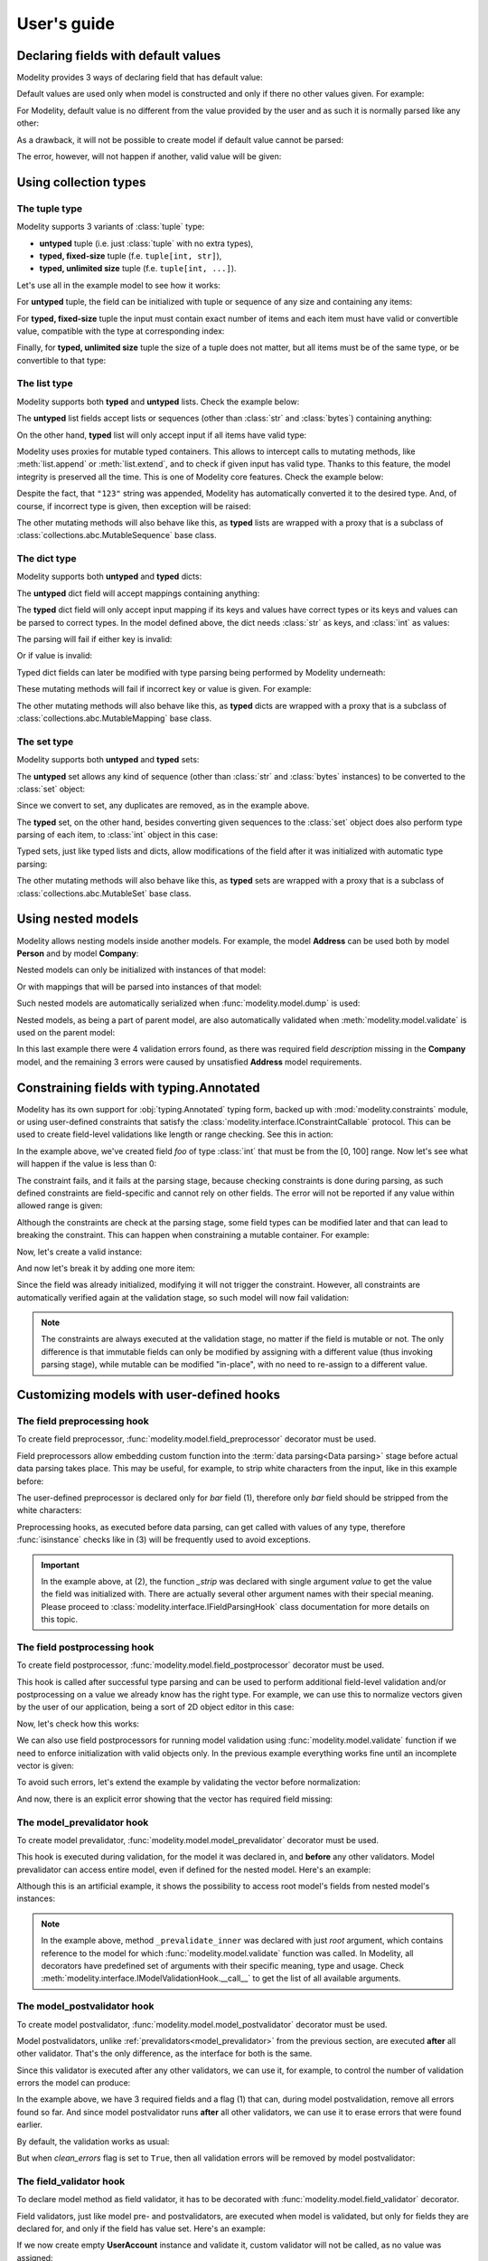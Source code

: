 User's guide
============

Declaring fields with default values
------------------------------------

Modelity provides 3 ways of declaring field that has default value:

.. testcode::

    from modelity.model import Model, FieldInfo

    class First(Model):
        foo: int = 1

    class Second(Model):
        foo: int = FieldInfo(default="2")  # <-- this will be parsed

    class Third(Model):
        foo: int = FieldInfo(default_factory=lambda: 'not an int')  # <-- this will fail unless shadowed by other value

Default values are used only when model is constructed and only if there no
other values given. For example:

.. doctest::

    >>> First()  # <-- here the default value will be used
    First(foo=1)
    >>> First(foo=111)  # <-- here the default value is ignored
    First(foo=111)

For Modelity, default value is no different from the value provided by the user
and as such it is normally parsed like any other:

.. doctest::

    >>> Second()
    Second(foo=2)

As a drawback, it will not be possible to create model if default value cannot
be parsed:

.. doctest::

    >>> Third()
    Traceback (most recent call last):
      ...
    modelity.exc.ParsingError: parsing failed for type 'Third' with 1 error(-s):
      foo:
        not a valid integer number [code=modelity.INVALID_NUMBER, value_type=<class 'str'>]

The error, however, will not happen if another, valid value will be given:

.. doctest::

    >>> Third(foo=333)
    Third(foo=333)

Using collection types
----------------------

The **tuple** type
^^^^^^^^^^^^^^^^^^

Modelity supports 3 variants of :class:`tuple` type:

* **untyped** tuple (i.e. just :class:`tuple` with no extra types),
* **typed, fixed-size** tuple (f.e. ``tuple[int, str]``),
* **typed, unlimited size** tuple (f.e. ``tuple[int, ...]``).

Let's use all in the example model to see how it works:

.. testcode::

    from modelity.model import Model

    class TupleExample(Model):
        untyped: tuple
        fixed: tuple[int, str]
        unlimited: tuple[int, ...]

For **untyped** tuple, the field can be initialized with tuple or sequence of
any size and containing any items:

.. doctest::

    >>> example = TupleExample()
    >>> example.untyped = [1, "foo", 3.14]
    >>> example.untyped
    (1, 'foo', 3.14)

For **typed, fixed-size** tuple the input must contain exact number of items
and each item must have valid or convertible value, compatible with the type at
corresponding index:

.. doctest::

    >>> example.fixed = [123]  # incorrect, missing second item
    Traceback (most recent call last):
      ...
    modelity.exc.ParsingError: parsing failed for type 'TupleExample' with 1 error(-s):
      fixed:
        unsupported tuple format; supported format: <class 'int'>, <class 'str'> [code=modelity.UNSUPPORTED_TUPLE_FORMAT, value_type=<class 'list'>]

.. doctest::

    >>> example.fixed = [123, "spam", "more spam"]  # incorrect, too many items
    Traceback (most recent call last):
      ...
    modelity.exc.ParsingError: parsing failed for type 'TupleExample' with 1 error(-s):
      fixed:
        unsupported tuple format; supported format: <class 'int'>, <class 'str'> [code=modelity.UNSUPPORTED_TUPLE_FORMAT, value_type=<class 'list'>]

.. doctest::

    >>> example.fixed = [123, 123]  # incorrect, second item must be string
    Traceback (most recent call last):
      ...
    modelity.exc.ParsingError: parsing failed for type 'TupleExample' with 1 error(-s):
      fixed.1:
        string value required [code=modelity.UNSUPPORTED_VALUE_TYPE, value_type=<class 'int'>]

.. doctest::

    >>> example.fixed = ["1", "2"]  # correct; first item is convertible to int
    >>> example.fixed
    (1, '2')

Finally, for **typed, unlimited size** tuple the size of a tuple does not
matter, but all items must be of the same type, or be convertible to that type:

.. doctest::

    >>> example.unlimited = [1, 2, "spam"]
    Traceback (most recent call last):
      ...
    modelity.exc.ParsingError: parsing failed for type 'TupleExample' with 1 error(-s):
      unlimited.2:
        not a valid integer number [code=modelity.INVALID_NUMBER, value_type=<class 'str'>]

.. doctest::

    >>> example.unlimited = []
    >>> example.unlimited
    ()

.. doctest::

    >>> example.unlimited = [1, 2, "3", 4]
    >>> example.unlimited
    (1, 2, 3, 4)

The **list** type
^^^^^^^^^^^^^^^^^

Modelity supports both **typed** and **untyped** lists. Check the example
below:

.. testcode::

    from modelity.model import Model

    class ListExample(Model):
        untyped: list
        typed: list[int]

The **untyped** list fields accept lists or sequences (other than :class:`str`
and :class:`bytes`) containing anything:

.. doctest::

    >>> example = ListExample()
    >>> example.untyped = (1, 2, "spam", 3.14)
    >>> example.untyped
    [1, 2, 'spam', 3.14]

On the other hand, **typed** list will only accept input if all items have
valid type:

.. doctest::

    >>> example.typed = [1, 2, "42", "spam"]
    Traceback (most recent call last):
      ...
    modelity.exc.ParsingError: parsing failed for type 'ListExample' with 1 error(-s):
      typed.3:
        not a valid integer number [code=modelity.INVALID_NUMBER, value_type=<class 'str'>]

.. doctest::

    >>> example.typed = [1, 2, "42"]
    >>> example.typed
    [1, 2, 42]

Modelity uses proxies for mutable typed containers. This allows to intercept
calls to mutating methods, like :meth:`list.append` or :meth:`list.extend`, and
to check if given input has valid type. Thanks to this feature, the model
integrity is preserved all the time. This is one of Modelity core features.
Check the example below:

.. doctest::

    >>> example.typed.append("123")
    >>> example.typed
    [1, 2, 42, 123]

Despite the fact, that ``"123"`` string was appended, Modelity has
automatically converted it to the desired type. And, of course, if incorrect
type is given, then exception will be raised:

.. doctest::

    >>> example.typed.append("not an int")
    Traceback (most recent call last):
      ...
    modelity.exc.ParsingError: parsing failed for type 'list' with 1 error(-s):
      typed.4:
        not a valid integer number [code=modelity.INVALID_NUMBER, value_type=<class 'str'>]

The other mutating methods will also behave like this, as **typed** lists are
wrapped with a proxy that is a subclass of
:class:`collections.abc.MutableSequence` base class.

The **dict** type
^^^^^^^^^^^^^^^^^

Modelity supports both **untyped** and **typed** dicts:

.. testcode::

    from modelity.model import Model

    class DictExample(Model):
        untyped: dict
        typed: dict[str, int]

The **untyped** dict field will accept mappings containing anything:

.. doctest::

    >>> example = DictExample()
    >>> example.untyped = {1: "one", "two": 2, None: 3.14}
    >>> example.untyped
    {1: 'one', 'two': 2, None: 3.14}

The **typed** dict field will only accept input mapping if its keys and values
have correct types or its keys and values can be parsed to correct types. In
the model defined above, the dict needs :class:`str` as keys, and :class:`int`
as values:

.. doctest::

    >>> example = DictExample()
    >>> example.typed = {"one": 1, "two": "2", "three": "3"}
    >>> example.typed
    {'one': 1, 'two': 2, 'three': 3}

The parsing will fail if either key is invalid:

.. doctest::

    >>> example.typed = {1: 1}
    Traceback (most recent call last):
      ...
    modelity.exc.ParsingError: parsing failed for type 'DictExample' with 1 error(-s):
      typed:
        string value required [code=modelity.UNSUPPORTED_VALUE_TYPE, value_type=<class 'int'>]

Or if value is invalid:

.. doctest::

    >>> example.typed = {"one": "one"}
    Traceback (most recent call last):
      ...
    modelity.exc.ParsingError: parsing failed for type 'DictExample' with 1 error(-s):
      typed.one:
        not a valid integer number [code=modelity.INVALID_NUMBER, value_type=<class 'str'>]

Typed dict fields can later be modified with type parsing being performed by
Modelity underneath:

.. doctest::

    >>> example = DictExample(typed={})
    >>> example.typed["one"] = "1"
    >>> example.typed
    {'one': 1}
    >>> example.typed.update({"two": "2"})
    >>> example.typed
    {'one': 1, 'two': 2}

These mutating methods will fail if incorrect key or value is given. For
example:

.. doctest::

    >>> example.typed["one"] = "one"
    Traceback (most recent call last):
      ...
    modelity.exc.ParsingError: parsing failed for type 'dict' with 1 error(-s):
      typed.one:
        not a valid integer number [code=modelity.INVALID_NUMBER, value_type=<class 'str'>]

The other mutating methods will also behave like this, as **typed** dicts are
wrapped with a proxy that is a subclass of
:class:`collections.abc.MutableMapping` base class.

The **set** type
^^^^^^^^^^^^^^^^

Modelity supports both **untyped** and **typed** sets:

.. testcode::

    from modelity.model import Model

    class SetExample(Model):
        untyped: set
        typed: set[int]

The **untyped** set allows any kind of sequence (other than :class:`str` and
:class:`bytes` instances) to be converted to the :class:`set` object:

.. doctest::

    >>> example = SetExample()
    >>> example.untyped = [1, 2, 2, 3, "foo", "spam", "foo"]
    >>> example.untyped == {1, 2, 3, "foo", "spam"}
    True

Since we convert to set, any duplicates are removed, as in the example above.

The **typed** set, on the other hand, besides converting given sequences to the
:class:`set` object does also perform type parsing of each item, to
:class:`int` object in this case:

.. doctest::

    >>> example = SetExample()
    >>> example.typed = [1, "2", 2, "1"]
    >>> example.typed == {1, 2}
    True

Typed sets, just like typed lists and dicts, allow modifications of the field
after it was initialized with automatic type parsing:

.. doctest::

    >>> example = SetExample(typed=[])
    >>> example.typed.add("1")
    >>> example.typed == {1}
    True
    >>> example.typed |= [1, 2]
    >>> example.typed |= ["spam"]
    Traceback (most recent call last):
      ...
    modelity.exc.ParsingError: parsing failed for type 'set' with 1 error(-s):
      typed:
        not a valid integer number [code=modelity.INVALID_NUMBER, value_type=<class 'str'>]

The other mutating methods will also behave like this, as **typed** sets are
wrapped with a proxy that is a subclass of
:class:`collections.abc.MutableSet` base class.

Using nested models
-------------------

Modelity allows nesting models inside another models. For example, the model
**Address** can be used both by model **Person** and by model **Company**:

.. testcode::

    import typing
    import datetime

    from modelity.model import Model
    from modelity.constraints import Regex

    class Address(Model):
        address_line1: str
        address_line2: typing.Optional[str]
        city: str
        state_province: typing.Optional[str]
        postal_code: str
        country_code: typing.Annotated[str, Regex(r"^[A-Z]{2}$")]

    class Person(Model):
        name: str
        surname: str
        dob: datetime.date
        home_address: Address

    class Company(Model):
        name: str
        description: str
        office_address: Address

Nested models can only be initialized with instances of that model:

.. doctest::

    >>> john = Person(name="John", surname="Doe")
    >>> john.home_address = Address(
    ...     address_line1="123 Maple Street",
    ...     city="Springfield",
    ...     state_province="IL",
    ...     postal_code="62704",
    ...     country_code="US"
    ... )
    >>> john.home_address
    Address(address_line1='123 Maple Street', address_line2=Unset, city='Springfield', state_province='IL', postal_code='62704', country_code='US')

Or with mappings that will be parsed into instances of that model:

.. doctest::

    >>> company = Company(name="Fictional Company Ltd.")
    >>> company.office_address = {'city': 'Springfield'}
    >>> company.office_address
    Address(address_line1=Unset, address_line2=Unset, city='Springfield', state_province=Unset, postal_code=Unset, country_code=Unset)

Such nested models are automatically serialized when
:func:`modelity.model.dump` is used:

.. doctest::

    >>> from modelity.model import dump
    >>> dump(john, exclude_unset=True)
    {'name': 'John', 'surname': 'Doe', 'home_address': {'address_line1': '123 Maple Street', 'city': 'Springfield', 'state_province': 'IL', 'postal_code': '62704', 'country_code': 'US'}}
    >>> dump(company, exclude_unset=True)
    {'name': 'Fictional Company Ltd.', 'office_address': {'city': 'Springfield'}}

Nested models, as being a part of parent model, are also automatically
validated when :meth:`modelity.model.validate` is used on the parent model:

.. doctest::

    >>> from modelity.model import validate
    >>> validate(company)
    Traceback (most recent call last):
      ...
    modelity.exc.ValidationError: validation of model 'Company' failed with 4 error(-s):
      description:
        this field is required [code=modelity.REQUIRED_MISSING, data={}]
      office_address.address_line1:
        this field is required [code=modelity.REQUIRED_MISSING, data={}]
      office_address.country_code:
        this field is required [code=modelity.REQUIRED_MISSING, data={}]
      office_address.postal_code:
        this field is required [code=modelity.REQUIRED_MISSING, data={}]

In this last example there were 4 validation errors found, as there was
required field *description* missing in the **Company** model, and the
remaining 3 errors were caused by unsatisfied **Address** model requirements.

Constraining fields with **typing.Annotated**
---------------------------------------------

Modelity has its own support for :obj:`typing.Annotated` typing form, backed up
with :mod:`modelity.constraints` module, or using user-defined constraints that
satisfy the :class:`modelity.interface.IConstraintCallable` protocol. This can
be used to create field-level validations like length or range checking. See
this in action:

.. testcode::

    import typing

    from modelity.model import Model
    from modelity.constraints import Ge, Le

    class AnnotatedExample(Model):
        foo: typing.Annotated[int, Ge(0), Le(100)]

In the example above, we've created field *foo* of type :class:`int` that must
be from the [0, 100] range. Now let's see what will happen if the value is less
than 0:

.. doctest::

    >>> m = AnnotatedExample()
    >>> m.foo = -1
    Traceback (most recent call last):
      ...
    modelity.exc.ParsingError: parsing failed for type 'AnnotatedExample' with 1 error(-s):
      foo:
        the value must be >= 0 [code=modelity.GE_CONSTRAINT_FAILED, value_type=<class 'int'>]

The constraint fails, and it fails at the parsing stage, because checking
constraints is done during parsing, as such defined constraints are
field-specific and cannot rely on other fields. The error will not be reported
if any value within allowed range is given:

.. doctest::

    >>> m.foo = 100
    >>> m.foo
    100

Although the constraints are check at the parsing stage, some field types can
be modified later and that can lead to breaking the constraint. This can happen
when constraining a mutable container. For example:

.. testcode::

    import typing

    from modelity.model import Model
    from modelity.constraints import MaxLen

    class AnnotatedList(Model):
        items: typing.Annotated[list[int], MaxLen(4)]

Now, let's create a valid instance:

.. doctest::

    >>> m = AnnotatedList(items=[1, 2, 3, 4])
    >>> m.items
    [1, 2, 3, 4]

And now let's break it by adding one more item:

.. doctest::

    >>> m.items.append(5)
    >>> m.items
    [1, 2, 3, 4, 5]

Since the field was already initialized, modifying it will not trigger the
constraint. However, all constraints are automatically verified again at the
validation stage, so such model will now fail validation:

.. doctest::

    >>> from modelity.model import validate
    >>> validate(m)
    Traceback (most recent call last):
      ...
    modelity.exc.ValidationError: validation of model 'AnnotatedList' failed with 1 error(-s):
      items:
        the value is too long; maximum length is 4 [code=modelity.MAX_LEN_CONSTRAINT_FAILED, data={'max_len': 4}]

.. note::

    The constraints are always executed at the validation stage, no matter if the
    field is mutable or not. The only difference is that immutable fields can only
    be modified by assigning with a different value (thus invoking parsing
    stage), while mutable can be modified "in-place", with no need to re-assign
    to a different value.

Customizing models with user-defined hooks
------------------------------------------

The **field preprocessing** hook
^^^^^^^^^^^^^^^^^^^^^^^^^^^^^^^^

To create field preprocessor, :func:`modelity.model.field_preprocessor`
decorator must be used.

Field preprocessors allow embedding custom function into the
:term:`data parsing<Data parsing>` stage before actual data parsing takes
place. This may be useful, for example, to strip white characters from the
input, like in this example before:

.. testcode::

    from modelity.model import Model, field_preprocessor

    class FieldPreprocessorExample(Model):
        foo: str
        bar: str

        @field_preprocessor("bar")  # (1)
        def _strip(value):  # (2)
            if isinstance(value, str):  # (3)
                return value.strip()
            return value

The user-defined preprocessor is declared only for *bar* field (1), therefore
only *bar* field should be stripped from the white characters:

.. doctest::

    >>> example = FieldPreprocessorExample()
    >>> example.foo = "\t spam\n"
    >>> example.foo
    '\t spam\n'
    >>> example.bar = "\t spam\n"
    >>> example.bar
    'spam'

Preprocessing hooks, as executed before data parsing, can get called with
values of any type, therefore :func:`isinstance` checks like in (3) will be
frequently used to avoid exceptions.

.. important::

    In the example above, at (2), the function *_strip* was declared with
    single argument *value* to get the value the field was initialized with.
    There are actually several other argument names with their special
    meaning. Please proceed to :class:`modelity.interface.IFieldParsingHook`
    class documentation for more details on this topic.

The **field postprocessing** hook
^^^^^^^^^^^^^^^^^^^^^^^^^^^^^^^^^

To create field postprocessor, :func:`modelity.model.field_postprocessor`
decorator must be used.

This hook is called after successful type parsing and can be used to perform
additional field-level validation and/or postprocessing on a value we already
know has the right type. For example, we can use this to normalize vectors
given by the user of our application, being a sort of 2D object editor in this
case:

.. testcode::

    import math

    from modelity.model import Model, field_postprocessor

    class Vec2d(Model):
        x: float
        y: float

        def length(self):
            return math.sqrt(self.x**2 + self.y**2)

        def normalize(self):
            l = self.length()
            return Vec2d(x=self.x / l, y=self.y / l)

    class Car(Model):
        direction: Vec2d

        @field_postprocessor("direction")
        def _normalize_vector(value: Vec2d):
            return value.normalize()

Now, let's check how this works:

.. doctest::

    >>> car = Car()
    >>> car.direction = Vec2d(x=2, y=2)
    >>> car.direction
    Vec2d(x=0.7071067811865475, y=0.7071067811865475)

We can also use field postprocessors for running model validation using
:func:`modelity.model.validate` function if we need to enforce initialization
with valid objects only. In the previous example everything works fine until an
incomplete vector is given:

.. doctest::

    >>> car.direction = Vec2d(x=3)
    Traceback (most recent call last):
      ...
    modelity.exc.ParsingError: parsing failed for type 'Car' with 1 error(-s):
      direction:
        unsupported operand type(s) for ** or pow(): 'UnsetType' and 'int' [code=modelity.EXCEPTION, value_type=<class 'modelity.unset.UnsetType'>]

To avoid such errors, let's extend the example by validating the vector before
normalization:

.. testcode::

    import math

    from modelity.model import Model, field_postprocessor, validate

    class Vec2d(Model):
        x: float
        y: float

        def length(self):
            return math.sqrt(self.x**2 + self.y**2)

        def normalize(self):
            l = self.length()
            return Vec2d(x=self.x / l, y=self.y / l)

    class Car(Model):
        direction: Vec2d

        @field_postprocessor("direction")
        def _normalize_vector(value: Vec2d):
            validate(value)
            return value.normalize()

And now, there is an explicit error showing that the vector has required field
missing:

.. doctest::

    >>> car = Car()
    >>> car.direction = Vec2d(x=3)
    Traceback (most recent call last):
      ...
    modelity.exc.ValidationError: validation of model 'Vec2d' failed with 1 error(-s):
      direction.y:
        this field is required [code=modelity.REQUIRED_MISSING, data={}]

.. _model_prevalidator:

The **model_prevalidator** hook
^^^^^^^^^^^^^^^^^^^^^^^^^^^^^^^

To create model prevalidator, :func:`modelity.model.model_prevalidator`
decorator must be used.

This hook is executed during validation, for the model it was declared in, and
**before** any other validators. Model prevalidator can access entire model,
even if defined for the nested model. Here's an example:

.. testcode::

    from modelity.model import Model, model_prevalidator, validate

    class Outer(Model):

        class Inner(Model):
            foo: int

            @model_prevalidator()
            def _prevalidate_inner(root):  # (1)
                if root.should_fail:  # Here we check if root model has 'should_fail' field set to True
                    raise ValueError("failing validation, as should_fail=True")

        should_fail: bool = False
        inner: Inner

Although this is an artificial example, it shows the possibility to access root
model's fields from nested model's instances:

.. doctest::

    >>> outer = Outer()
    >>> outer.inner = {"foo": "123"}
    >>> outer
    Outer(should_fail=False, inner=Outer.Inner(foo=123))
    >>> validate(outer)  # This will pass
    >>> outer.should_fail = True
    >>> validate(outer)  # This will fail now
    Traceback (most recent call last):
      ...
    modelity.exc.ValidationError: validation of model 'Outer' failed with 1 error(-s):
      inner:
        failing validation, as should_fail=True [code=modelity.EXCEPTION, data={'exc_type': <class 'ValueError'>}]

.. note::

    In the example above, method ``_prevalidate_inner`` was declared with just
    *root* argument, which contains reference to the model for which
    :func:`modelity.model.validate` function was called. In Modelity, all
    decorators have predefined set of arguments with their specific meaning,
    type and usage. Check
    :meth:`modelity.interface.IModelValidationHook.__call__` to get the list of
    all available arguments.

The **model_postvalidator** hook
^^^^^^^^^^^^^^^^^^^^^^^^^^^^^^^^

To create model postvalidator, :func:`modelity.model.model_postvalidator` decorator
must be used.

Model postvalidators, unlike :ref:`prevalidators<model_prevalidator>` from the previous
section, are executed **after** all other validator. That's the only
difference, as the interface for both is the same.

Since this validator is executed after any other validators, we can use it, for
example, to control the number of validation errors the model can produce:

.. testcode::

    from modelity.model import Model, model_postvalidator, validate

    class ModelPostvalidatorExample(Model):
        foo: int
        bar: int
        baz: int
        clean_errors: bool = False  # (1)

        @model_postvalidator()
        def _clean_errors_if_flag_set(self, errors):
            if self.clean_errors:
                errors.clear()

In the example above, we have 3 required fields and a flag (1) that can, during
model postvalidation, remove all errors found so far. And since model
postvalidator runs **after** all other validators, we can use it to erase
errors that were found earlier.

By default, the validation works as usual:

.. doctest::

    >>> outer = ModelPostvalidatorExample()
    >>> validate(outer)
    Traceback (most recent call last):
      ...
    modelity.exc.ValidationError: validation of model 'ModelPostvalidatorExample' failed with 3 error(-s):
      bar:
        this field is required [code=modelity.REQUIRED_MISSING, data={}]
      baz:
        this field is required [code=modelity.REQUIRED_MISSING, data={}]
      foo:
        this field is required [code=modelity.REQUIRED_MISSING, data={}]

But when *clean_errors* flag is set to ``True``, then all validation
errors will be removed by model postvalidator:

.. doctest::

    >>> outer.clean_errors = True
    >>> validate(outer)

The **field_validator** hook
^^^^^^^^^^^^^^^^^^^^^^^^^^^^

To declare model method as field validator, it has to be decorated with
:func:`modelity.model.field_validator` decorator.

Field validators, just like model pre- and postvalidators, are executed when
model is validated, but only for fields they are declared for, and only if the
field has value set. Here's an example:

.. testcode::

    from modelity.model import Model, field_validator, validate

    class UserAccount(Model):
        username: str
        password: str
        repeated_password: str

        @field_validator("repeated_password")
        def _compare_with_password(self, value):
            if self.password != value:
                raise ValueError("passwords don't match")

If we now create empty **UserAccount** instance and validate it, custom
validator will not be called, as no value was assigned:

.. doctest::

    >>> account = UserAccount()
    >>> validate(account)
    Traceback (most recent call last):
      ...
    modelity.exc.ValidationError: validation of model 'UserAccount' failed with 3 error(-s):
      password:
        this field is required [code=modelity.REQUIRED_MISSING, data={}]
      repeated_password:
        this field is required [code=modelity.REQUIRED_MISSING, data={}]
      username:
        this field is required [code=modelity.REQUIRED_MISSING, data={}]

But if now we give it a value, it will try to compare it with *password* field
and will fail with custom error:

.. doctest::

    >>> account.repeated_password = "p@55w0rd"
    >>> validate(account)
    Traceback (most recent call last):
      ...
    modelity.exc.ValidationError: validation of model 'UserAccount' failed with 3 error(-s):
      password:
        this field is required [code=modelity.REQUIRED_MISSING, data={}]
      repeated_password:
        passwords don't match [code=modelity.EXCEPTION, data={'exc_type': <class 'ValueError'>}]
      username:
        this field is required [code=modelity.REQUIRED_MISSING, data={}]

Finally, if model is valid, no errors will be reported:

.. doctest::

    >>> account.username = "dummy"
    >>> account.password = "p@55w0rd"
    >>> validate(account)

Using custom types
------------------

Let's define custom type:

.. testcode::

    import dataclasses

    @dataclasses.dataclass
    class Point:
        x: float
        y: float

Such type cannot be used by Modelity out of the box, as it is defined outside
of Modelity type system. Trying to use it will raise
:exc:`modelity.exc.UnsupportedTypeError` exception:

.. testcode::

    from modelity.model import Model

    class CustomTypeExample(Model):
        foo: Point

.. testoutput::

    Traceback (most recent call last):
      ...
    modelity.exc.UnsupportedTypeError: unsupported type used: <class 'Point'>

To let Modelity know how to process the type we need to create
``__modelity_type_descriptor__`` static method that returns instance of
:class:`modelity.interface.ITypeDescriptor` protocol. Let's then declare class
**Point** again, but this time with Modelity type descriptor factory hook:

.. testcode::

    import dataclasses

    from modelity.error import Error
    from modelity.model import make_type_descriptor

    @dataclasses.dataclass
    class Point:
        x: float
        y: float

        @staticmethod
        def __modelity_type_descriptor__(typ, **opts):

            class PointDescriptor:

                def parse(self, errors, loc, value):
                    if not isinstance(value, tuple) or len(value) != 2:
                        errors.append(Error(loc, "custom.INVALID_POINT", "2-element tuple is required"))
                        return
                    return typ(*(float_descriptor.parse(errors, loc, x) for x in value))

                def dump(self, loc, value, filter):
                    return (value.x, value.y)

                def validate(self, root, ctx, errors, loc, value):
                    return

            # It is possible to use Modelity built-in types for parsing floats
            # to reuse existing mechanisms.
            float_descriptor = make_type_descriptor(float, **opts)
            return PointDescriptor()

And now, let's create the model again:

.. testcode::

    from modelity.model import Model

    class CustomTypeExample(Model):
        foo: Point

Since the new custom type parses **Point** object out of tuple, it will fail
parsing when non-tuple is given:

.. doctest::

    >>> model = CustomTypeExample()
    >>> model.foo = 123
    Traceback (most recent call last):
      ...
    modelity.exc.ParsingError: parsing failed for type 'CustomTypeExample' with 1 error(-s):
      foo:
        2-element tuple is required [code=custom.INVALID_POINT, value_type=<class 'modelity.unset.UnsetType'>]

But if the valid tuple was given, we get **Point** object as a result of such assignment:

.. doctest::

    >>> model.foo = (1, 2)
    >>> model
    CustomTypeExample(foo=Point(x=1.0, y=2.0))

Since it is also necessary to provide serialization and validation logic for a
new type, then following will also work fine with a new type:

.. doctest::

    >>> from modelity.model import dump, validate
    >>> dump(model)
    {'foo': (1.0, 2.0)}
    >>> validate(model)


Configurable types
------------------

.. note::

    Modelity type system allows customizations of selected fields via special
    *type_opts* attribute of the :class:`modelity.model.FieldInfo` class. Not
    all built-in types use this, but all that does will be presented in this
    chapter.

The **bool** type
^^^^^^^^^^^^^^^^^

In Modelity, :class:`bool` type, which by default only supports boolean values,
can be extended to allow other values as a valid ``True`` or ``False``. This
can be done via following type options:

* **true_literals** - for defining constant(-s) that should evaluate to ``True``,
* **false_literals** - for defining constant(-s) that should evaluate to ``False``.

Let's consider following example:

.. testcode::

    from modelity.model import Model, FieldInfo

    class DoorLock(Model):
        locked: bool =\
            FieldInfo(
                type_opts=dict(
                    true_literals=['yes'],
                    false_literals=['no']
                )
            )
Now, the field *locked* can, in addition to boolean value, be also set to
either **yes** or **no** string value:

.. doctest::

    >>> lock = DoorLock()
    >>> lock.locked = True
    >>> lock.locked
    True
    >>> lock.locked = "no"
    >>> lock.locked
    False
    >>> lock.locked = "yes"
    >>> lock.locked
    True

The **datetime.datetime** type
^^^^^^^^^^^^^^^^^^^^^^^^^^^^^^

For :class:`datetime.datetime` type fields, following options are available:

* **input_datetime_formats** - for setting the list of supported datetime formats,
* **output_datetime_format** - for setting the output datetime format, used for serialization.

Modelity supports Python's date/time formatting strings and brings its own
"sugar" on top of it for more user-friendly feel. Modelity built-in formats
are:

* ``YYYY`` - for a 4-digit year (f.e. 2024)
* ``MM`` - for a 2-digit month number (01 - 12)
* ``DD`` - for a 2-digit day number (01 - 31)
* ``hh`` - for a 2-digit hour (00 - 23)
* ``mm`` - for a 2-digit minute (00 - 59)
* ``ss`` - for a 2-digit second (00 - 59)
* ``ZZZZ`` - for a 5-digit timezone offset (f.e. +0200)

.. testcode::

    import datetime

    from modelity.model import Model, FieldInfo

    class Entry(Model):
        created: datetime.datetime =\
            FieldInfo(
                type_opts=dict(
                    input_datetime_formats=['MM-DD-YYYY hh:mm:ss'],
                    output_datetime_format='MM-DD-YYYY hh:mm:ss'
                )
            )

These options, if used, override Modelity defaults for that particular field,
therefore these new will become the only supported formats:

.. doctest::

    >>> entry = Entry()
    >>> entry.created = "12-31-2024 11:22:33"
    >>> entry.created
    datetime.datetime(2024, 12, 31, 11, 22, 33)

Now let's serialize the model to see that the output format was also used:

.. doctest::

    >>> from modelity.model import dump
    >>> dump(entry)
    {'created': '12-31-2024 11:22:33'}

The **datetime.date** type
^^^^^^^^^^^^^^^^^^^^^^^^^^

The :class:`datetime.date` example is almost a copy-paste from previous section
regarding :class:`datetime.datetime` type. However, the options supported have
different names:

* **input_date_formats** - for setting the list of supported datetime formats,
* **output_date_format** - for setting the output datetime format, used for serialization.

Modelity supports Python's date formatting strings and brings its own "sugar"
on top of it for more user-friendly look and feel. Modelity built-in formats
are:

* ``YYYY`` - for a 4-digit year (f.e. 2024)
* ``MM`` - for a 2-digit month number (01 - 12)
* ``DD`` - for a 2-digit day number (01 - 31)

.. testcode::

    import datetime

    from modelity.model import Model, FieldInfo

    class Entry(Model):
        created: datetime.date =\
            FieldInfo(
                type_opts=dict(
                    input_date_formats=['MM-DD-YYYY'],
                    output_date_format='MM-DD-YYYY'
                )
            )

Now, let's parse date from string that matches given format:

.. doctest::

    >>> entry = Entry()
    >>> entry.created = "12-31-2024"
    >>> entry.created
    datetime.date(2024, 12, 31)

And finally, let's serialize the model to ensure that the output format was
also taken into account:

.. doctest::

    >>> from modelity.model import dump
    >>> dump(entry)
    {'created': '12-31-2024'}
